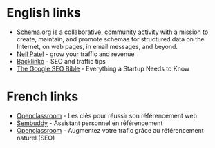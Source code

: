 * English links

- [[https://schema.org/][Schema.org]] is a collaborative, community activity with a mission to create, maintain, and promote schemas for structured data on the Internet, on web pages, in email messages, and beyond. 
- [[https://neilpatel.com/][Neil Patel]] - grow your traffic and revenue
- [[https://backlinko.com/][Backlinko]] - SEO and traffic tips
- [[https://salon.thefamily.co/the-google-seo-bible-everything-a-startup-needs-to-know-a60dbac2d060][The Google SEO Bible]] - Everything a Startup Needs to Know

* French links

- [[https://openclassrooms.com/fr/courses/2465141-les-cles-pour-reussir-son-referencement-web][Openclassroom]] - Les clés pour réussir son référencement web
- [[https://www.facebook.com/sembuddy/][Sembuddy]] - Assistant personnel en référencement
- [[https://openclassrooms.com/fr/courses/5561431-augmentez-votre-trafic-grace-au-referencement-naturel-seo][Openclassroom]] - Augmentez votre trafic grâce au référencement naturel (SEO)
